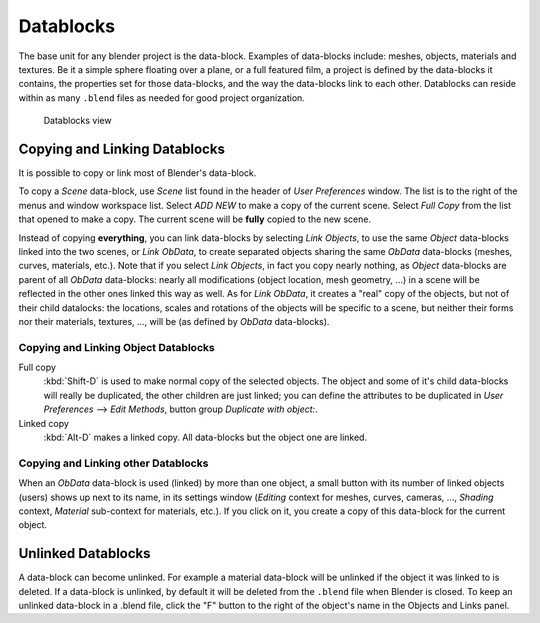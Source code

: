 
..    TODO/Review: {{review|partial=X|text = elaborate, rna}} .


**********
Datablocks
**********

The base unit for any blender project is the data-block. Examples of data-blocks include:
meshes, objects, materials and textures. Be it a simple sphere floating over a plane,
or a full featured film, a project is defined by the data-blocks it contains,
the properties set for those data-blocks, and the way the data-blocks link to each other.
Datablocks can reside within as many ``.blend`` files as needed for good project organization.


.. figure:: /images/Doc26-data-blocks.jpg
   :width: 400px

   Datablocks view


Copying and Linking Datablocks
==============================

It is possible to copy or link most of Blender's data-block.


To copy a *Scene* data-block,
use *Scene* list found in the header of *User Preferences* window.
The list is to the right of the menus and window workspace list.
Select *ADD NEW* to make a copy of the current scene.
Select *Full Copy* from the list that opened to make a copy.
The current scene will be **fully** copied to the new scene.

Instead of copying **everything**,
you can link data-blocks by selecting *Link Objects*,
to use the same *Object* data-blocks linked into the two scenes,
or *Link ObData*,
to create separated objects sharing the same *ObData* data-blocks (meshes, curves,
materials, etc.). Note that if you select *Link Objects*,
in fact you copy nearly nothing,
as *Object* data-blocks are parent of all *ObData* data-blocks:
nearly all modifications (object location, mesh geometry, ...)
in a scene will be reflected in the other ones linked this way as well.
As for *Link ObData*, it creates a "real" copy of the objects,
but not of their child datalocks: the locations,
scales and rotations of the objects will be specific to a scene,
but neither their forms nor their materials, textures, ..., will be
(as defined by *ObData* data-blocks).


Copying and Linking Object Datablocks
-------------------------------------

Full copy
   :kbd:`Shift-D` is used to make normal copy of the selected objects.
   The object and some of it's child data-blocks will really be duplicated, the other children are just linked;
   you can define the attributes to be duplicated in
   *User Preferences* --> *Edit Methods*, button group *Duplicate with object:*.

Linked copy
   :kbd:`Alt-D` makes a linked copy.
   All data-blocks but the object one are linked.


Copying and Linking other Datablocks
------------------------------------

When an *ObData* data-block is used (linked) by more than one object,
a small button with its number of linked objects (users) shows up next to its name,
in its settings window (*Editing* context for meshes, curves, cameras, ...,
*Shading* context, *Material* sub-context for materials, etc.).
If you click on it, you create a copy of this data-block for the current object.


Unlinked Datablocks
===================

A data-block can become unlinked.
For example a material data-block will be unlinked if the object it was linked to is deleted.
If a data-block is unlinked, by default it will be deleted from the ``.blend`` file when Blender is closed.
To keep an unlinked data-block in a .blend file,
click the "F" button to the right of the object's name in the Objects and Links panel.

